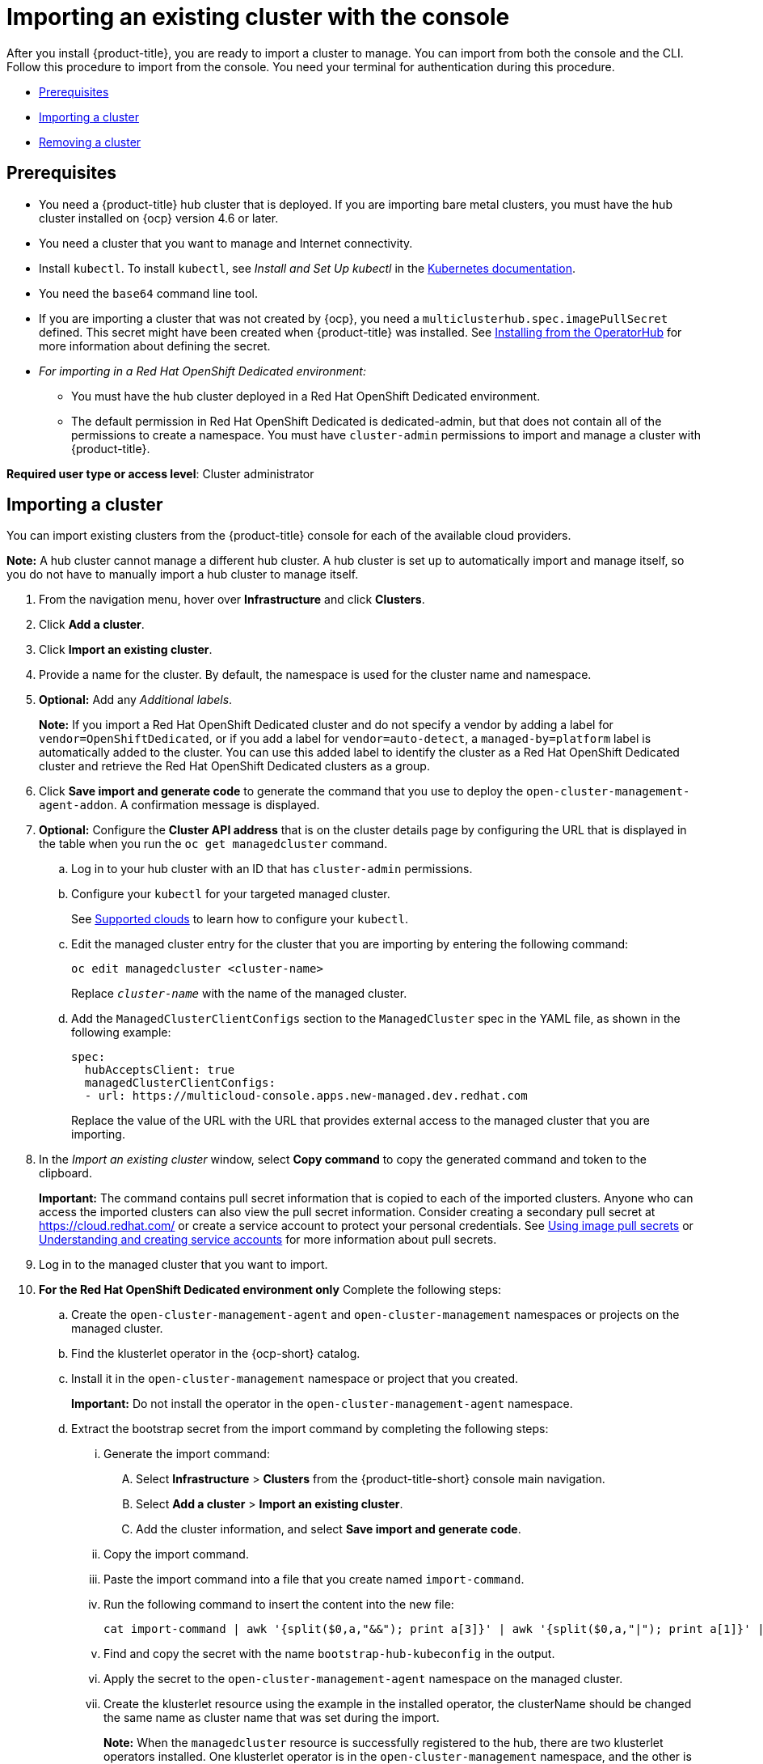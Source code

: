 [#importing-an-existing-cluster-with-the-console]
= Importing an existing cluster with the console

After you install {product-title}, you are ready to import a cluster to manage.
You can import from both the console and the CLI.
Follow this procedure to import from the console.
You need your terminal for authentication during this procedure.

* <<gui_prerequisites,Prerequisites>>
* <<importing-a-cluster,Importing a cluster>>
* <<removing-an-imported-cluster,Removing a cluster>>

[#gui_prerequisites]
== Prerequisites

* You need a {product-title} hub cluster that is deployed.
If you are importing bare metal clusters, you must have the hub cluster installed on {ocp} version 4.6 or later.
* You need a cluster that you want to manage and Internet connectivity.
* Install `kubectl`.
To install `kubectl`, see _Install and Set Up kubectl_ in the https://kubernetes.io/docs/tasks/tools/install-kubectl/[Kubernetes documentation].

// Optionally, the Visual Web Terminal supports both `kubectl` and `oc` commands and can target alternative `contexts` to work with remote clusters. (wait for testing, elder sending RFE, see Brandi or elder for history here)

* You need the `base64` command line tool.

* If you are importing a cluster that was not created by {ocp}, you need a `multiclusterhub.spec.imagePullSecret` defined. This secret might have been created when {product-title} was installed. See link:../install/install_connected.adoc#installing-from-the-operator-hub[Installing from the OperatorHub] for more information about defining the secret. 

* _For importing in a Red Hat OpenShift Dedicated environment:_ 
** You must have the hub cluster deployed in a Red Hat OpenShift Dedicated environment.
** The default permission in Red Hat OpenShift Dedicated is dedicated-admin, but that does not contain all of the permissions to create a namespace. You must have `cluster-admin` permissions to import and manage a cluster with {product-title}.

*Required user type or access level*: Cluster administrator

[#importing-a-cluster]
== Importing a cluster

You can import existing clusters from the {product-title} console for each of the available cloud providers.

*Note:* A hub cluster cannot manage a different hub cluster. A hub cluster is set up to automatically import and manage itself, so you do not have to manually import a hub cluster to manage itself.

. From the navigation menu, hover over *Infrastructure* and click *Clusters*.
. Click *Add a cluster*.
. Click *Import an existing cluster*.
. Provide a name for the cluster.
By default, the namespace is used for the cluster name and namespace.
. *Optional:* Add any _Additional labels_. 
+
**Note:** If you import a Red Hat OpenShift Dedicated cluster and do not specify a vendor by adding a label for `vendor=OpenShiftDedicated`, or if you add a label for `vendor=auto-detect`, a `managed-by=platform` label is automatically added to the cluster. You can use this added label to identify the cluster as a Red Hat OpenShift Dedicated cluster and retrieve the Red Hat OpenShift Dedicated clusters as a group.
. Click *Save import and generate code* to generate the command that you use to deploy the `open-cluster-management-agent-addon`. A confirmation message is displayed.

. *Optional:* Configure the *Cluster API address* that is on the cluster details page by configuring the URL that is displayed in the table when you run the `oc get managedcluster` command.

.. Log in to your hub cluster with an ID that has `cluster-admin` permissions.

.. Configure your `kubectl` for your targeted managed cluster.
+
See xref:../clusters/supported_clouds.adoc#supported-clouds[Supported clouds] to learn how to configure your `kubectl`.

.. Edit the managed cluster entry for the cluster that you are importing by entering the following command:
+
----
oc edit managedcluster <cluster-name>
----
Replace `_cluster-name_` with the name of the managed cluster.

.. Add the `ManagedClusterClientConfigs` section to the `ManagedCluster` spec in the YAML file, as shown in the following example:
+
[source,yaml]
----
spec:
  hubAcceptsClient: true
  managedClusterClientConfigs:
  - url: https://multicloud-console.apps.new-managed.dev.redhat.com
----
+
Replace the value of the URL with the URL that provides external access to the managed cluster that you are importing.

. In the _Import an existing cluster_ window, select *Copy command* to copy the generated command and token to the clipboard.
+
*Important:* The command contains pull secret information that is copied to each of the imported clusters. Anyone who can access the imported clusters can also view the pull secret information.
Consider creating a secondary pull secret at https://cloud.redhat.com/ or create a service account to protect your personal credentials.
See https://access.redhat.com/documentation/en-us/openshift_container_platform/4.8/html/images/managing-images#using-image-pull-secrets[Using image pull secrets] or https://docs.openshift.com/container-platform/4.8/authentication/understanding-and-creating-service-accounts.html[Understanding and creating service accounts] for more information about pull secrets.

. Log in to the managed cluster that you want to import.

. *For the Red Hat OpenShift Dedicated environment only* Complete the following steps:

.. Create the `open-cluster-management-agent` and `open-cluster-management` namespaces or projects on the managed cluster.

.. Find the klusterlet operator in the {ocp-short} catalog.

.. Install it in the `open-cluster-management` namespace or project that you created. 
+
*Important:* Do not install the operator in the `open-cluster-management-agent` namespace.

.. Extract the bootstrap secret from the import command by completing the following steps:

... Generate the import command:

.... Select *Infrastructure* > *Clusters* from the {product-title-short} console main navigation.

.... Select *Add a cluster* > *Import an existing cluster*.

.... Add the cluster information, and select *Save import and generate code*.

... Copy the import command.

... Paste the import command into a file that you create named `import-command`.

... Run the following command to insert the content into the new file:
+
----
cat import-command | awk '{split($0,a,"&&"); print a[3]}' | awk '{split($0,a,"|"); print a[1]}' | sed -e "s/^ echo //" | base64 -d
----

... Find and copy the secret with the name `bootstrap-hub-kubeconfig` in the output.

... Apply the secret to the `open-cluster-management-agent` namespace on the managed cluster.

... Create the klusterlet resource using the example in the installed operator, the clusterName should be changed the same name as cluster name that was set during the import.
+
*Note:* When the `managedcluster` resource is successfully registered to the hub, there are two klusterlet operators installed. One klusterlet operator is in the `open-cluster-management` namespace, and the other is in the `open-cluster-management-agent` namespace. Multiple operators  does not affect the function of the klusterlet.

. *For cluster imports that are not in the Red OpenShift Dedicated environment* Complete the following steps: 

.. If necessary, configure your `kubectl` commands for your managed cluster.
+
See xref:../clusters/supported_clouds.adoc#supported-clouds[Supported clouds] to learn how to configure your `kubectl` command line interface. 

.. To deploy the `open-cluster-management-agent-addon` to the managed cluster, run the command and token that you copied.
  
. Select *View cluster* to view a summary of your cluster in the _Overview_ page.

Your cluster is imported. You can import another by selecting *Import another*.
  
[#removing-an-imported-cluster]
== Removing an imported cluster

Complete the following procedure to remove an imported cluster and the `open-cluster-management-agent-addon` that was created on the managed cluster.

. From the _Clusters_ page, find your imported cluster in the table.
. Click *Actions* > *Detach cluster* to remove your cluster from management.

*Note:* If you attempt to detach the hub cluster, which is named `local-cluster`, be aware that the default setting of `disableHubSelfManagement` is `false`. This setting causes the hub cluster to reimport itself and manage itself when it is detached and it reconciles the `MultiClusterHub` controller. It might take hours for the hub cluster to complete the detachment process and reimport. If you want to reimport the hub cluster without waiting for the processes to finish, you can enter the following command to restart the `multiclusterhub-operator` pod and reimport faster:

----
oc delete po -n open-cluster-management `oc get pod -n open-cluster-management | grep multiclusterhub-operator| cut -d' ' -f1`
----

You can change the value of the hub cluster to not import automatically by changing the `disableHubSelfManagement` value to `true`, as described in link:../install/install_connected.adoc#installing-while-connected-online[Installing while connected online].
